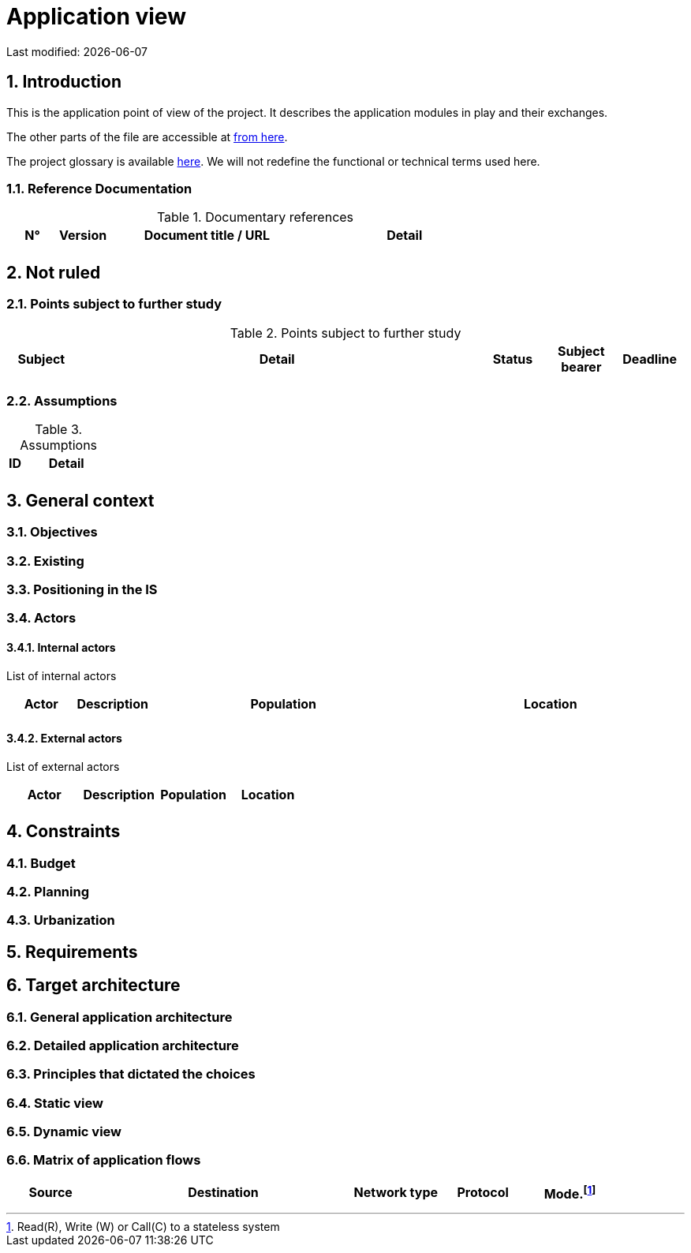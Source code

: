 = Application view

:sectnumlevels: 4
:toclevels: 4
:sectnums: 4
:toc: left
:icons: font
:toc-title: Table of contents

Last modified: {docdate}


== Introduction

This is the application point of view of the project. It describes the application modules in play and their exchanges.

The other parts of the file are accessible at link:./README.adoc[from here].

The project glossary is available link:glossary.adoc[here]. We will not redefine the functional or technical terms used here.

=== Reference Documentation

.Documentary references
[cols="1,1,4,4"]
|===
| N° | Version | Document title / URL | Detail

|  |  |   | 

|=== 

== Not ruled

=== Points subject to further study

.Points subject to further study
[cols="1,6,1,1,1"]
|===
| Subject | Detail | Status | Subject bearer | Deadline

|  |  |  |   | 

|===

=== Assumptions

.Assumptions
[cols="1,6"]
|====
| ID | Detail

|  | 

|====

== General context

=== Objectives

=== Existing


=== Positioning in the IS

=== Actors

==== Internal actors


List of internal actors
[cols="1,1,4,4"]
|===
| Actor | Description | Population | Location

|  |  |  | 

|===

==== External actors

List of external actors
[cols="1,1,1,1"]
|===
| Actor | Description | Population | Location

|  |  |  | 

|===

== Constraints

=== Budget

=== Planning

=== Urbanization

== Requirements

== Target architecture

=== General application architecture

=== Detailed application architecture

=== Principles that dictated the choices

=== Static view

=== Dynamic view

=== Matrix of application flows

[cols = '1,3,1,1,1']
|====
| Source | Destination | Network type | Protocol | Mode.footnote:[Read\(R), Write (W) or Call\(C) to a stateless system]

|  |  |   |  | 

|==== 
